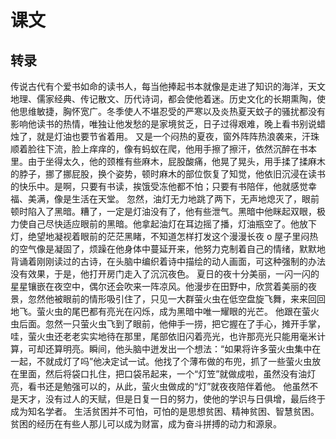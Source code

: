 * 课文
** 转录
传说古代有个爱书如命的读书人，每当他捧起书本就像是走进了知识的海洋，天文地理、儒家经典、传记散文、历代诗词，都会使他着迷。历史文化的长期熏陶，使他思维敏捷，胸怀宽广。冬季使人不堪忍受的严寒以及炎热夏天蚊子的骚扰都没有影响他读书的热情，唯独让他发愁的是家境贫乏，日子过得艰难，晚上看书别说蜡烛了，就是灯油也要节省着用。
又是一个闷热的夏夜，窗外阵阵热浪袭来，汗珠顺着脸往下流，脸上痒痒的，像有蚂蚁在爬，他用手擦了擦汗，依然沉醉在书本里。由于坐得太久，他的颈椎有些麻木，屁股酸痛，他晃了晃头，用手揉了揉麻木的脖子，挪了挪屁股，换个姿势，顿时麻木的部位恢复了知觉，他依旧沉浸在读书的快乐中。是啊，只要有书读，挨饿受冻他都不怕；只要有书陪伴，他就感觉幸福、美满，像是生活在天堂。
忽然，油灯无力地跳了两下，无声地熄灭了，眼前顿时陷入了黑暗。糟了，一定是灯油没有了，他有些泄气。黑暗中他眯起双眼，极力使自己尽快适应眼前的黑暗。他拿起油灯在耳边摇了播，灯油瓶空了。他放下灯，绝望地凝视着眼前的茫茫黑睹，不知道怎样打发这个漫漫长夜 o
屋子里闷热的空气像是凝固了，烦躁在他身体中蔓延开来，他努力克制着自己的情绪，默默地背诵着刚刚读过的古诗，在头脑中编织着诗中描绘的动人画面，可这种强制的办法没有效果，于是，他打开房门走入了沉沉夜色。
夏日的夜十分美丽，一闪一闪的星星镶嵌在夜空中，偶尔还会吹来一阵凉风。他漫步在田野中，欣赏着美丽的夜景，忽然他被眼前的情形吸引住了，只见一大群萤火虫在低空盘旋飞舞，来来回回地飞。萤火虫的尾巴都有亮光在闪烁，成为黑暗中唯一耀眼的光芒。
他跟在萤火虫后面。忽然一只萤火虫飞到了眼前，他伸手一捞，把它握在了手心，摊开手掌，哇，萤火虫还老老实实地待在那里，尾部依旧闪着亮光，也许那亮光只能用毫米计算，可却还算明亮。瞬间，他头脑中迸发出一个想法：“如果将许多萤火虫集中在一起，不就成灯了吗”他决定试一试。他找了个薄布做的布兜，抓了一些萤火虫放在里面，然后将袋口扎住，把口袋吊起来，一个“灯笠”就做成啦，虽然没有油灯亮，看书还是勉强可以的，从此，萤火虫做成的“灯”就夜夜陪伴着他。
他虽然不是天才，没有过人的天赋，但是日复一日的努力，使他的学识与日俱增，最后终于成为知名学者。
生活贫困并不可怕，可怕的是思想贫困、精神贫困、智慧贫困。贫困的经历在有些人那儿可以成为财富，成为奋斗拼搏的动力和源泉。
